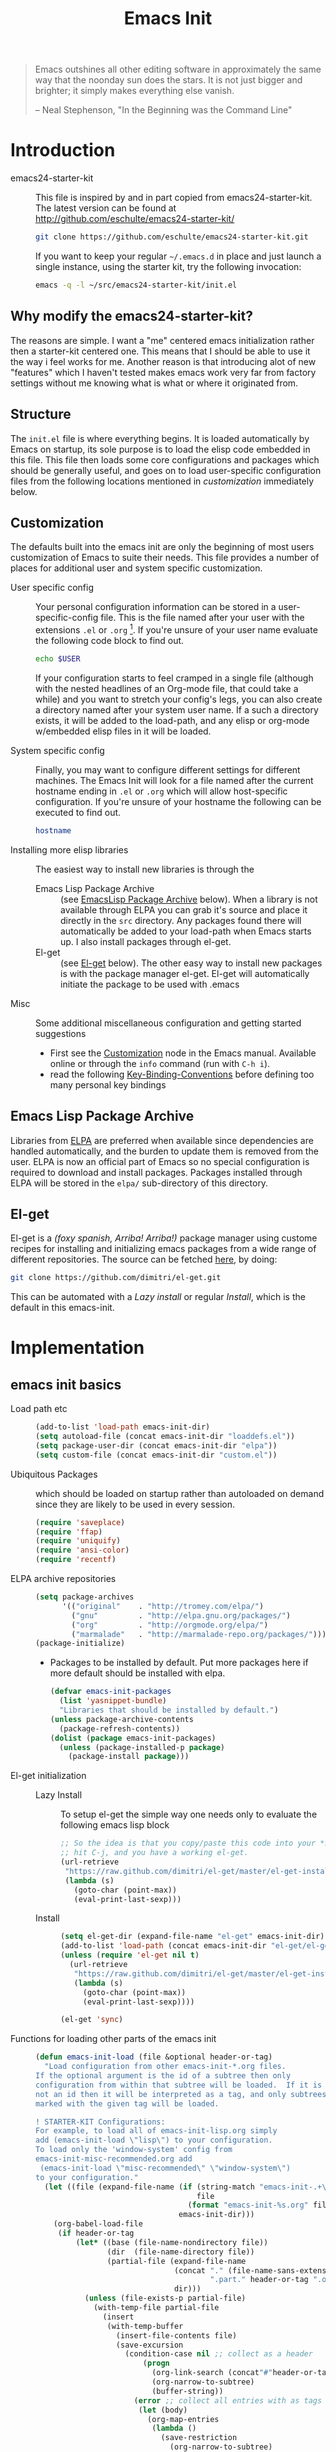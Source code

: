 #+TITLE: Emacs Init
#+OPTIONS: toc:2 num:nil ^:nil
#+STARTUP:  hideblocks

#+begin_quote
  Emacs outshines all other editing software in approximately the same
  way that the noonday sun does the stars. It is not just bigger and
  brighter; it simply makes everything else vanish.

  -- Neal Stephenson, "In the Beginning was the Command Line"
#+end_quote

* Introduction
  :PROPERTIES:
  :CUSTOM_ID: introduction
  :END:
  - emacs24-starter-kit :: This file is inspired by and in part copied
       from emacs24-starter-kit. The latest version can be found at
       http://github.com/eschulte/emacs24-starter-kit/
    #+begin_src sh
      git clone https://github.com/eschulte/emacs24-starter-kit.git
    #+end_src

    If you want to keep your regular =~/.emacs.d= in place and just launch
    a single instance, using the starter kit, try the following invocation:
    #+begin_src sh
      emacs -q -l ~/src/emacs24-starter-kit/init.el
    #+end_src

** Why modify the emacs24-starter-kit?
   The reasons are simple. I want a "me" centered emacs initialization
   rather then a starter-kit centered one. This means that I should be
   able to use it the way i feel works for me. Another reason is that
   introducing alot of new "features" which I haven't tested makes
   emacs work very far from factory settings without me knowing what
   is what or where it originated from.
** Structure
   :PROPERTIES:
   :CUSTOM_ID: structure
   :END:
   The =init.el= file is where everything begins. It is loaded
   automatically by Emacs on startup, its sole purpose is to load the
   elisp code embedded in this file.  This file then loads some core
   configurations and packages which should be generally useful, and
   goes on to load user-specific configuration files from the
   following locations mentioned in [[customization]] immediately below.

** Customization
   :PROPERTIES:
   :CUSTOM_ID: customization
   :tangle:   no
   :END:

   The defaults built into the emacs init are only the beginning of
   most users customization of Emacs to suite their needs.  This file
   provides a number of places for additional user and system
   specific customization.

   - User specific config :: Your personal configuration information can
	be stored in a user-specific-config file.  This is the file named
	after your user with the extensions =.el= or =.org= [2].  If
	you're unsure of your user name evaluate the following code block
	to find out.
     #+begin_src sh
       echo $USER
     #+end_src

	If your configuration starts to feel cramped in a single file
	(although with the nested headlines of an Org-mode file, that
	could take a while) and you want to stretch your config's legs,
	you can also create a directory named after your system user
	name.  If a such a directory exists, it will be added to the
	load-path, and any elisp or org-mode w/embedded elisp files in it
	will be loaded.

   - System specific config :: Finally, you may want to configure
	different settings for different machines.  The Emacs Init will
	look for a file named after the current hostname ending in =.el=
	or =.org= which will allow host-specific configuration. If
	you're unsure of your hostname the following can be executed to
	find out.
     #+begin_src sh
       hostname
     #+end_src

   - Installing more elisp libraries :: The easiest way to install new
        libraries is through the
     - Emacs Lisp Package Archive :: (see [[#emacs-lisp-package-archive][EmacsLisp Package Archive]]
          below).  When a library is not available through ELPA you
          can grab it's source and place it directly in the =src=
          directory. Any packages found there will automatically be
          added to your load-path when Emacs starts up. I also install
          packages through el-get.
     - El-get :: (see [[#emacs-lisp-get][El-get]] below). The other easy way to install new
                 packages is with the package manager el-get. El-get
                 will automatically initiate the package to be used
                 with .emacs
   - Misc :: Some additional miscellaneous configuration and getting
	     started suggestions
     - First see the [[http://www.gnu.org/software/emacs/manual/html_node/emacs/Customization.html#Customization][Customization]] node in the Emacs manual. Available
       online or through the =info= command (run with =C-h i=).
     - read the following [[http://www.gnu.org/software/emacs/elisp/html_node/Key-Binding-Conventions.html][Key-Binding-Conventions]] before defining too
       many personal key bindings

** Emacs Lisp Package Archive
   :PROPERTIES:
   :CUSTOM_ID: emacs-lisp-package-archive
   :END:

   Libraries from [[http://tromey.com/elpa][ELPA]] are preferred when available since dependencies
   are handled automatically, and the burden to update them is removed
   from the user. ELPA is now an official part of Emacs so no special
   configuration is required to download and install packages.  Packages
   installed through ELPA will be stored in the =elpa/= sub-directory of
   this directory.

** El-get
   :PROPERTIES:
   :CUSTOM_ID: el-get-package-manager
   :END:
   El-get is a /(foxy spanish, Arriba! Arriba!)/ package manager using
   custome recipes for installing and initializing emacs packages from
   a wide range of different repositories. The source can be fetched
   [[https://github.com/dimitri/el-get][here]], by doing:
   #+begin_src sh
     git clone https://github.com/dimitri/el-get.git
   #+end_src
   This can be automated with a [[Lazy%20install][Lazy install]] or regular [[Install]], which
   is the default in this emacs-init.

* Implementation
  :PROPERTIES:
  :CUSTOM_ID: implementation
  :END:

** emacs init basics
   - Load path etc ::
     #+name: emacs-init-load-paths
     #+begin_src emacs-lisp
       (add-to-list 'load-path emacs-init-dir)
       (setq autoload-file (concat emacs-init-dir "loaddefs.el"))
       (setq package-user-dir (concat emacs-init-dir "elpa"))
       (setq custom-file (concat emacs-init-dir "custom.el"))
     #+end_src
   - Ubiquitous Packages ::  which should be loaded on startup rather than
     autoloaded on demand since they are likely to be used in every
     session.
     #+name: emacs-init-load-on-startup
     #+begin_src emacs-lisp
       (require 'saveplace)
       (require 'ffap)
       (require 'uniquify)
       (require 'ansi-color)
       (require 'recentf)
     #+end_src
   - ELPA archive repositories ::
     #+begin_src emacs-lisp
       (setq package-archives
             '(("original"    . "http://tromey.com/elpa/")
               ("gnu"         . "http://elpa.gnu.org/packages/")
               ("org"         . "http://orgmode.org/elpa/")
               ("marmalade"   . "http://marmalade-repo.org/packages/")))
       (package-initialize)
     #+end_src
     - Packages to be installed by default. Put more packages here if
       more default should be installed with elpa.
       #+begin_src emacs-lisp
         (defvar emacs-init-packages
           (list 'yasnippet-bundle)
           "Libraries that should be installed by default.")
         (unless package-archive-contents
           (package-refresh-contents))
         (dolist (package emacs-init-packages)
           (unless (package-installed-p package)
             (package-install package)))
       #+end_src
   - El-get initialization ::
     - Lazy Install :: # <<Lazy Install>>
       To setup el-get the simple way one needs only
       to evaluate the following emacs lisp block
       #+begin_src emacs-lisp :tangle no
         ;; So the idea is that you copy/paste this code into your *scratch* buffer,
         ;; hit C-j, and you have a working el-get.
         (url-retrieve
          "https://raw.github.com/dimitri/el-get/master/el-get-install.el"
          (lambda (s)
            (goto-char (point-max))
            (eval-print-last-sexp)))
       #+end_src
     - Install :: # <<Install>>
       #+begin_src emacs-lisp
         (setq el-get-dir (expand-file-name "el-get" emacs-init-dir))
         (add-to-list 'load-path (concat emacs-init-dir "el-get/el-get"))
         (unless (require 'el-get nil t)
           (url-retrieve
            "https://raw.github.com/dimitri/el-get/master/el-get-install.el"
            (lambda (s)
              (goto-char (point-max))
              (eval-print-last-sexp))))

         (el-get 'sync)
       #+end_src
   - Functions for loading other parts of the emacs init ::
     #+name: emacs-init-load
     #+begin_src emacs-lisp
       (defun emacs-init-load (file &optional header-or-tag)
         "Load configuration from other emacs-init-*.org files.
       If the optional argument is the id of a subtree then only
       configuration from within that subtree will be loaded.  If it is
       not an id then it will be interpreted as a tag, and only subtrees
       marked with the given tag will be loaded.

       ! STARTER-KIT Configurations:
       For example, to load all of emacs-init-lisp.org simply
       add (emacs-init-load \"lisp\") to your configuration.
       To load only the 'window-system' config from
       emacs-init-misc-recommended.org add
        (emacs-init-load \"misc-recommended\" \"window-system\")
       to your configuration."
         (let ((file (expand-file-name (if (string-match "emacs-init-.+\.org" file)
                                           file
                                         (format "emacs-init-%s.org" file))
                                       emacs-init-dir)))
           (org-babel-load-file
            (if header-or-tag
                (let* ((base (file-name-nondirectory file))
                       (dir  (file-name-directory file))
                       (partial-file (expand-file-name
                                      (concat "." (file-name-sans-extension base)
                                              ".part." header-or-tag ".org")
                                      dir)))
                  (unless (file-exists-p partial-file)
                    (with-temp-file partial-file
                      (insert
                       (with-temp-buffer
                         (insert-file-contents file)
                         (save-excursion
                           (condition-case nil ;; collect as a header
                               (progn
                                 (org-link-search (concat"#"header-or-tag))
                                 (org-narrow-to-subtree)
                                 (buffer-string))
                             (error ;; collect all entries with as tags
                              (let (body)
                                (org-map-entries
                                 (lambda ()
                                   (save-restriction
                                     (org-narrow-to-subtree)
                                     (setq body (concat body "\n" (buffer-string)))))
                                 header-or-tag)
                                body))))))))
                  partial-file)
              file))))
     #+end_src

** Emacs init core
    :PROPERTIES:
    :CUSTOM_ID: emacs-init-core
    :tangle:   yes
    :END:
    These sub-trees contain the remainder of the core of Emacs Init.  All of
    the code in this section should be loaded by emacs used on any
    machine and user.
*** Emacs bindings
    :PROPERTIES:
    :tangle:   yes
    :CUSTOM_ID: emacs-bindings
    :END:
    Custom keybindings
**** Align your code in a pretty way.
     #+begin_src emacs-lisp
       (global-set-key (kbd "C-x \\") 'align-regexp)
     #+end_src
**** Completion that uses many different methods to find options
     #+begin_src emacs-lisp
       (global-set-key (kbd "M-/") 'hippie-expand)
     #+end_src

**** Font size
     #+begin_src emacs-lisp
       (define-key global-map (kbd "C-+") 'text-scale-increase)
       (define-key global-map (kbd "C--") 'text-scale-decrease)
     #+end_src

**** Use regex searches by default
     #+begin_src emacs-lisp
       (global-set-key (kbd "C-s") 'isearch-forward-regexp)
       (global-set-key (kbd "C-r") 'isearch-backward-regexp)
       (global-set-key (kbd "C-M-s") 'isearch-forward)
       (global-set-key (kbd "C-M-r") 'isearch-backward)
     #+end_src

**** File finding
     #+begin_src emacs-lisp
       (global-set-key (kbd "C-x M-f") 'ido-find-file-other-window)
       (global-set-key (kbd "C-x C-M-f") 'find-file-in-project)
       (global-set-key (kbd "C-x C-p") 'find-file-at-point)
       (global-set-key (kbd "C-c y") 'bury-buffer)
       (global-set-key (kbd "C-c r") 'revert-buffer)
       (global-set-key (kbd "M-`") 'file-cache-minibuffer-complete)
       (global-set-key (kbd "C-x C-b") 'ibuffer)
     #+end_src

**** Buffer cycling.
     #+begin_src emacs-lisp
       (global-set-key (kbd "C-<prior>") 'previous-buffer) ; Ctrl+PageDown
       (global-set-key (kbd "C-<next>") 'next-buffer) ; Ctrl+PageUp
     #+end_src

**** Help should search more than just commands
     #+begin_src emacs-lisp
       (global-set-key (kbd "C-h a") 'apropos)
     #+end_src

**** Rgrep
     Rgrep is infinitely useful in multi-file projects.
     (see [[elisp:(describe-function 'rgrep)]])
     #+begin_src emacs-lisp
       (define-key global-map "\C-x\C-r" 'rgrep)
     #+end_src

*** Magit
    :PROPERTIES:
    :CUSTOM_ID: magit
    :END:
**** El-get magit repository
     #+begin_src emacs-lisp
       (el-get 'sync '(magit))
     #+end_src

*** Misc
    :PROPERTIES:
    :CUSTOM_ID: misc
    :tangle:   yes
    :END:
**** Don't clutter up directories with files~
     Rather than saving backup files scattered all over the file system,
     let them live in the =backups/= directory inside of the emacs init.
     #+begin_src emacs-lisp
       (setq backup-directory-alist `(("." . ,(expand-file-name
                                               (concat emacs-init-dir "backups")))))
     #+end_src

**** Make colors work in M-x shell
     #+begin_src emacs-lisp
       (add-hook 'shell-mode-hook 'ansi-color-for-comint-mode-on)
     #+end_src

**** Color Themes
     :PROPERTIES:
     :CUSTOM_ID: color-theme
     :END:
     The [[http://www.nongnu.org/color-theme/][Color Themes]] package provides support for changing, saving,
     sharing Emacs color themes.  To view and apply color themes available
     on your system run =M-x color-theme-select=.  See the color theme
     website and EmacsWiki pages for more information.
     - http://www.nongnu.org/color-theme/
     - http://www.emacswiki.org/emacs/ColorTheme
     - https://github.com/bbatsov/zenburn-emacs


     Add list to load-theme path. use [[elisp:load-theme][load-theme]] RET "theme" to choose a theme.
     #+begin_src emacs-lisp
       (add-to-list 'custom-theme-load-path (concat emacs-init-dir "themes"))
     #+end_src

     Load my prefered theme if availible
     #+begin_src emacs-lisp
       (condition-case nil
            (load-theme 'test t)
            (error "no theme loaded"))
     #+end_src

**** Aspell and dictionaries
     #+begin_src emacs-lisp
       (setq-default ispell-program-name "aspell")
     #+end_src

     Set default ispell dict
     #+begin_src emacs-lisp
       (setq ispell-dictionary "en")
     #+end_src

     Set ispell personal dictionary, this has some weird consequences
     (what consequences!!)
     #+begin_src emacs-lisp
       (setq ispell-personal-dictionary
             (concat emacs-init-dir "ispell-personal-dict"))
     #+end_src

**** Open my specific bashrc files in the right mode
     #+begin_src emacs-lisp
       (add-to-list 'auto-mode-alist '("bashrc\\'" . shell-script-mode))
       (add-to-list 'auto-mode-alist '("bash_variables\\'" . shell-script-mode))
       (add-to-list 'auto-mode-alist '("bash_aliases\\'" . shell-script-mode))
     #+end_src

**** Transparently open compressed files
     #+begin_src emacs-lisp
       (auto-compression-mode t)
     #+end_src

**** Save a list of recent files visited.
     #+begin_src emacs-lisp
       (recentf-mode 1)
     #+end_src
**** Save last place in visited files
     #+begin_src emacs-lisp
       (setq save-place-file (concat emacs-init-dir "saved-places"))
       (setq-default save-place t)
     #+end_src
**** Highlight matching parentheses when the point is on them.
     #+name: emacs-init-match-parens
     #+begin_src emacs-lisp
       (show-paren-mode 1)
       (set-face-background 'show-paren-match-face (face-background 'default))
       (set-face-foreground 'show-paren-match-face "#def")
       (set-face-attribute 'show-paren-match-face nil :weight 'extra-bold)
     #+end_src

**** Alias for yes-no to y-n choice, init random seed.
     #+begin_src emacs-lisp
       (defalias 'yes-or-no-p 'y-or-n-p)
       ;; Seed the random-number generator
       (random t)
     #+end_src
**** Tramp mode defaults
     #+begin_src emacs-lisp
       (setq tramp-default-method "ssh")
     #+end_src

**** Remove trailing whitespaces
     #+begin_src emacs-lisp
       (add-hook 'before-save-hook 'delete-trailing-whitespace)
     #+end_src
**** Set exec-path same as PATH in bash
     Source: [[http://stackoverflow.com/questions/9663396/how-do-i-make-emacs-recognize-bash-environment-variables-for-compilation][stackoverflow]]
     #+begin_src emacs-lisp
       (let ((path (shell-command-to-string ". ~/.bash_variables; echo -n $PATH")))
         (setenv "PATH" path)
         (setq exec-path
               (append
               	(split-string-and-unquote path ":")
               	exec-path)))
     #+end_src emacs-lisp
**** Default to unified diffs
     #+begin_src emacs-lisp
       (setq diff-switches "-u")
     #+end_src

*** LaTeX mode
    :PROPERTIES:
    :CUSTOM_ID: latex
    :END:
**** Fly spell mode for latex mode
     #+begin_src emacs-lisp
       (add-hook 'LaTeX-mode-hook 'flyspell-mode)
     #+end_src

**** Auto fill for latex mode, wrap lines automatically
     #+begin_src emacs-lisp
       (add-hook 'LaTeX-mode-hook 'turn-on-auto-fill)
     #+end_src

**** Some auctex specific settings.
     Install and sync auctex repository with el-get
     #+begin_src emacs-lisp
       (el-get 'sync '(auctex))
     #+end_src

     #+begin_src emacs-lisp
       (setq TeX-auto-save t)
       (setq TeX-parse-self t)
       (setq-default TeX-master nil)
     #+end_src
**** RefTeX
     :PROPERTIES:
     :CUSTOM_ID: reftex
     :END:
     Install and sync reftex repository with el-get
     #+begin_src emacs-lisp
       (el-get 'sync '(reftex))
     #+end_src

*** Python
    :PROPERTIES:
    :CUSTOM_ID: python
    :END:
    Support for the Python programming language.
**** Use Python's python-mode.el instead of Emacs' python.el
     :PROPERTIES:
     :CUSTOM_ID: python-mode
     :END:
     Install and sync python-mode repository with el-get
     #+begin_src emacs-lisp
       (el-get 'sync '(python-mode))
     #+end_src
     Replace the Python mode that comes with Emacs by the Python mode
     supplied by the Python distribution itself.
     #+begin_src emacs-lisp
       (add-to-list 'auto-mode-alist '("\\.py\\'" . python-mode))
       (add-to-list 'interpreter-mode-alist '("python" . python-mode))
     #+end_src

**** Use IPython if =ipython= command is present
    :PROPERTIES:
    :CUSTOM_ID: ipython
    :END:
     Install and sync ipython repository with el-get
     #+begin_src emacs-lisp
       (el-get 'sync '(ipython))
     #+end_src
     If an =ipython= executable is on the path, then assume that
     IPython is the preferred method for python evaluation.
     #+begin_src emacs-lisp
       (when (executable-find "ipython")
         (setq org-babel-python-mode 'python-mode))
     #+end_src
**** Use Cython mode
    :PROPERTIES:
    :CUSTOM_ID: cython
    :tangle:   no
    :END:
     Install and sync cython-mode repository with el-get
     #+begin_src emacs-lisp
       (el-get 'sync '(cython-mode))
     #+end_src
     Set cython-mode file associations
     #+begin_src emacs-lisp
       (add-to-list 'auto-mode-alist '("\\.pyx\\'" . cython-mode))
       (add-to-list 'auto-mode-alist '("\\.pxd\\'" . cython-mode))
       (add-to-list 'auto-mode-alist '("\\.pxi\\'" . cython-mode))
     #+end_src
*** Code-modes
    :PROPERTIES:
    :CUSTOM_ID: coding
    :tangle:   yes
    :END:
**** cedet
     I am not sure what this does expect enableing cedet when coding,
     whatever that means
     #+begin_src emacs-lisp
       (require 'semantic/sb)
       (global-ede-mode 1)
       (semantic-mode 1)
     #+end_src

**** gnuplot-mode
     :PROPERTIES:
     :CUSTOM_ID: gnuplot
     :END:
     Install and sync gnuplot-mode repository with el-get
     #+begin_src emacs-lisp
       (el-get 'sync '(gnuplot-mode))
     #+end_src
     Associate .gp files with gnuplot.
     #+begin_src emacs-lisp
       (setq auto-mode-alist
             (append '(("\\.gp$" . gnuplot-mode)) auto-mode-alist))
     #+end_src

**** MATLAB-mode
     :PROPERTIES:
     :CUSTOM_ID: matlab
     :tangle:   no
     :END:
     Install and sync matlab-mode repository with el-get
     #+begin_src emacs-lisp
       (el-get 'sync '(matlab-mode))
     #+end_src

     The indent function -1 will couse functions to not indent
     #+begin_src emacs-lisp
       (add-to-list 'auto-mode-alist '("\\.m$" . matlab-mode))
       (setq matlab-indent-function nil)
       (setq matlab-shell-command "matlab")
     #+end_src

     Make sure matlab does not auto wrap lines. It's really enoying and
     it does not work! Do manually with 'M-q'
     #+begin_src emacs-lisp
       (add-hook 'matlab-mode-hook '(lambda () (auto-fill-mode -1)))
     #+end_src

**** Maxima-mode
     :PROPERTIES:
     :tangle:   no
     :CUSTOM_ID: maxima
     :END:
     Install and sync maxima-mode repository with el-get
     #+begin_src emacs-lisp
       (el-get 'sync '(maxima-mode))
     #+end_src

     Why is the load-path here so specific
     #+begin_src emacs-lisp
       (setq auto-mode-alist (cons '("\\.max" . maxima-mode) auto-mode-alist))
       (setq load-path (cons  "/usr/share/maxima/5.9.2/emacs" load-path))
       (autoload 'maxima "maxima" "Running Maxima interactively" t)
       (autoload 'maxima-mode "maxima" "Maxima editing mode" t)
     #+end_src

*** Org Mode <3
     :PROPERTIES:
     :tangle:   yes
     :END:
     Install and sync org-mode repository with el-get
**** El-getting org-mode
     :PROPERTIES:
     :tangle:   yes
     :END:
     Providing org-mode this way will not update the version in emacs
     when running =M-x org-version=. I don't know why but it is
     annoying. This forces me to run =M-x org-reload= to update org.

     It turns out that the el-get recipe is to blame. Removeing the
     =:autoloads= and =:features= gets rid of the warning about
     =requare org-install= but the version problem is still there.
     This is remedied atleast in part by the =(org-reload)= statement.

     #+begin_src emacs-lisp
       (el-get 'sync '(org-mode))
       (org-reload)
     #+end_src

**** Org-Mode File association
     Both .org and .txt files should be associated with org-mode
     #+begin_src emacs-lisp
       (add-to-list 'auto-mode-alist '("\\.org$" . org-mode))
       (add-to-list 'auto-mode-alist '("\\.txt$" . org-mode))
     #+end_src

**** Hide leading stars in structure outline
     #+begin_src emacs-lisp
       (setq org-hide-leading-stars t)
     #+end_src

**** Org-Mode Global Keybindings
     :PROPERTIES:
     :CUSTOM_ID: org-global-keybindings
     :END:
     Two global Emacs bindings for Org-mode

     The [[http://orgmode.org/manual/Agenda-Views.html#Agenda-Views][Org-mode agenda]] is good to have close at hand
     #+begin_src emacs-lisp
       (define-key global-map "\C-ca" 'org-agenda)
     #+end_src

     Org-mode supports [[http://orgmode.org/manual/Hyperlinks.html#Hyperlinks][links]], this command allows you to store links
     globally for later insertion into an Org-mode buffer.  See
     [[http://orgmode.org/manual/Handling-links.html#Handling-links][Handling-links]] in the Org-mode manual.
     #+begin_src emacs-lisp
       (define-key global-map "\C-cl" 'org-store-link)
     #+end_src

**** Local Org files
     Set to the location of your Org files on your local system
     #+begin_src emacs-lisp
       (setq org-directory "~/notebook")
     #+end_src

**** Org-Mode ToDo
    Org mode todo states and agenda mode navigation.
    #+begin_src emacs-lisp
      (eval-after-load "org"
       	'(progn
           (define-prefix-command 'org-todo-state-map)
           (define-key org-mode-map "\C-cx" 'org-todo-state-map)
           (define-key org-todo-state-map "x"
             #'(lambda nil (interactive) (org-todo "CANCELLED")))
           (define-key org-todo-state-map "d"
             #'(lambda nil (interactive) (org-todo "DONE")))
           (define-key org-todo-state-map "f"
             #'(lambda nil (interactive) (org-todo "DEFERRED")))
           (define-key org-todo-state-map "l"
             #'(lambda nil (interactive) (org-todo "DELEGATED")))
           (define-key org-todo-state-map "s"
             #'(lambda nil (interactive) (org-todo "STARTED")))
           (define-key org-todo-state-map "w"
             #'(lambda nil (interactive) (org-todo "WAITING")))
           ;; reset keys to original functions
           (add-hook 'org-agenda-mode-hook
                     (lambda ()
                       (define-key org-agenda-mode-map "\C-n" 'next-line)
                       (define-key org-agenda-keymap "\C-n" 'next-line)
                       (define-key org-agenda-mode-map "\C-p" 'previous-line)
                       (define-key org-agenda-keymap "\C-p" 'previous-line)))))
    #+end_src

**** Remember-Mode
     Remember mode makes it possible to store notes and todos in
     different files automaticly with a simple key command.
     #+begin_src emacs-lisp
       (add-hook 'remember-mode-hook 'org-remember-apply-template)
       (define-key global-map [(meta ?r)] 'remember)

       (custom-set-variables
       '(org-agenda-files (quote ("~/notebook/todo.org")))
       	'(org-default-notes-file "~/notebook/notes.org")
       	'(org-agenda-ndays 7)
       	'(org-deadline-warning-days 14)
       	'(org-agenda-show-all-dates t)
       	'(org-agenda-skip-deadline-if-done t)
       	'(org-agenda-skip-scheduled-if-done t)
       	'(org-agenda-start-on-weekday nil)
       	'(org-reverse-note-order t)
       	'(org-fast-tag-selection-single-key (quote expert))
       	'(org-agenda-custom-commands
          (quote (("d" todo "DELEGATED" nil)
                  ("c" todo "DONE|DEFERRED|CANCELLED" nil)
                  ("w" todo "WAITING" nil)
                  ("W" agenda "" ((org-agenda-ndays 21)))
                  ("A" agenda ""
                   ((org-agenda-skip-function
                     (lambda nil
                       (org-agenda-skip-entry-if (quote notregexp) "\\=.*\\[#A\\]")))
                    (org-agenda-ndays 1)
                    (org-agenda-overriding-header "Today's Priority #A tasks: ")))
                  ("u" alltodo ""
                   ((org-agenda-skip-function
                     (lambda nil
                       (org-agenda-skip-entry-if (quote scheduled) (quote deadline)
                                                 (quote regexp) "\n]+>")))
                    (org-agenda-overriding-header "Unscheduled TODO entries: "))))))

       	'(org-remember-store-without-prompt t)
       	'(org-remember-templates
          (quote ((116 "* TODO %?\n  %u" "~/notebook/todo.org" "Tasks")
                  (110 "* %u %?" "~/notebook/notes.org" "Notes"))))
       	'(remember-annotation-functions (quote (org-remember-annotation)))
       	'(remember-handler-functions (quote (org-remember-handler))))
     #+end_src

**** Activate babel languages
     :PROPERTIES:
     :CUSTOM_ID: babel
     :END:
     This activates a number of widely used languages, you are
     encouraged to activate more languages.  The customize interface of
     `=org-babel-load-languages=' contains an up to date list of the
     currently supported languages.
     #+name:babel-lang
     #+begin_src emacs-lisp
       (org-babel-do-load-languages
       	'org-babel-load-languages
       	'((emacs-lisp . t)
          (sh . t)
          (matlab . t)
          (gnuplot . t)
          (python . t)
          (dot . t)
          (latex . t)))
     #+end_src

     Adding unsecure evaluation of code-blocks
     #+begin_src emacs-lisp
       (setq org-confirm-babel-evaluate nil)
     #+end_src

**** Code block fontification
     :PROPERTIES:
     :CUSTOM_ID: code-block-fontification
     :END:
     The following displays the contents of code blocks in Org-mode files
     using the major-mode of the code.  It also changes the behavior of
     =TAB= to as if it were used in the appropriate major mode.  This means
     that reading and editing code from inside of your Org-mode files is
     much more like reading and editing of code using its major mode.
     #+begin_src emacs-lisp
       (setq org-src-fontify-natively t)
       (setq org-src-tab-acts-natively t)
     #+end_src

**** Org general export
     #+begin_src emacs-lisp
       (setq org-export-with-sub-superscripts nil)
     #+end_src

**** Org LaTeX export types
     Originally taken from Bruno Tavernier: [[http://thread.gmane.org/gmane.emacs.orgmode/31150/focus=31432][here]], but adapted to use latexmk
     4.20 or higher.
     #+begin_src emacs-lisp
       (defun my-auto-tex-cmd ()
	 "When exporting from .org with latex, automatically run latex,
	    pdflatex, or xelatex as appropriate, using latexmk."
	 (let ((texcmd)))
	 ;; default command: oldstyle latex via dvi
	 (setq texcmd "latexmk -pdfdvi -quiet %f")
	 ;; bibtex -> pdf
	 (if (string-match "LATEX_CMD: texbibtex" (buffer-string))
	     (setq texcmd "latexmk -pdfdvi -bibtex -quiet %f"))
	 ;; longway tex -> pdf
	 (if (string-match "LATEX_CMD: dvipdfps" (buffer-string))
	     (setq texcmd "latexmk -pdf -quiet %f"))
	 ;; pdflatex -> .pdf
	 (if (string-match "LATEX_CMD: pdflatex" (buffer-string))
	     (setq texcmd "latexmk -pdf -quiet %f"))
	 ;; xelatex -> .pdf
	 (if (string-match "LATEX_CMD: xelatex" (buffer-string))
	     (setq texcmd "latexmk -pdflatex=xelatex -pdf -quiet %f"))
	 ;; LaTeX compilation command
	 (setq org-latex-to-pdf-process (list texcmd)))

       (add-hook 'org-export-latex-after-initial-vars-hook 'my-auto-tex-cmd)
     #+end_src

**** Org LaTeX export with default packages
     :PROPERTIES:
     :tangle:   no
     :END:
     Specify default packages to be included in every tex file, whether
     pdflatex or xelatex. This is kept as an example. Some packages are
     still included in the output.
     #+begin_src emacs-lisp
       (setq org-export-latex-packages-alist
	     '(("" "graphicx" t)
	       ("" "longtable" nil)
	       ("" "float" nil)))
     #+end_src

     Define packages for each latex command. Using latexmk...
     #+begin_src emacs-lisp
       (defun my-auto-tex-parameters ()
             "Automatically select the tex packages to include."
             ;; default packages for ordinary latex or pdflatex export
             (setq org-export-latex-default-packages-alist
                   '(("" "graphicx" t)
                     ("" "longtable" nil)
                     ("" "float" nil)
                     ("AUTO" "inputenc" t)
                     ("T1"   "fontenc"   t)
                     (""     "fixltx2e"  t)
                     (""     "hyperref"  nil)))

             ;; Packages to include when xelatex is used
             (if (string-match "LATEX_CMD: xelatex" (buffer-string))
                 (setq org-export-latex-default-packages-alist
                       '(("" "fontspec" t)
                         ("" "xunicode" t)
                         ("" "url" t)
                         ("" "rotating" t)
                         ("american" "babel" t)
                         ("babel" "csquotes" t)
                         ("" "soul" t)
                         ("xetex" "hyperref" nil)
                         )))

             (if (string-match "LATEX_CMD: xelatex" (buffer-string))
                 (setq org-export-latex-classes
                       (cons '("article"
                               "\\documentclass[11pt,article,oneside]{memoir}"
                               ("\\section{%s}" . "\\section*{%s}")
                               ("\\subsection{%s}" . "\\subsection*{%s}")
                               ("\\subsubsection{%s}" . "\\subsubsection*{%s}")
                               ("\\paragraph{%s}" . "\\paragraph*{%s}")
                               ("\\subparagraph{%s}" . "\\subparagraph*{%s}"))
                             org-export-latex-classes))))
       (add-hook 'org-export-latex-after-initial-vars-hook 'my-auto-tex-parameters)
     #+end_src

**** Org RefTeX integration
     :PROPERTIES:
     :CUSTOM_ID: org-reftex
     :END:
      source: [[http://tincman.wordpress.com/2011/01/04/research-paper-management-with-emacs-org-mode-and-reftex/][here]]
      #+begin_src emacs-lisp
       	(defun org-mode-reftex-setup ()
          (load-library "reftex")
          (and (buffer-file-name) (file-exists-p (buffer-file-name))
               (progn
                 ;; enable auto-revert-mode to update reftex when bibtex file changes on disk
                 ;; (global-auto-revert-mode t)
                 ;; (reftex-parse-all)
                 ;; add a custom reftex cite format to insert links
                 (reftex-set-cite-format
                  '((?b . "[[bib:%l][%l-bib]]")
                    (?n . "[[notes:%l][%l-notes]]")
                    (?p . "[[papers:%l][%l-paper]]")
                    (?t . "%t")
                    (?c . "\\cite{%l}")
                    (?h . "*** %t\n:PROPERTIES:\n:Custom_ID: %l\n:END:\n[[papers:%l][%l-paper]]")))))
          (define-key org-mode-map (kbd "C-c )") 'reftex-citation)
          (define-key org-mode-map (kbd "C-c (") 'org-mode-reftex-search))

       	(add-hook 'org-mode-hook 'org-mode-reftex-setup)
      #+end_src

      Jump to entry
      #+begin_src emacs-lisp
       	(defun org-mode-reftex-search ()
          ;;jump to the notes for the paper pointed to at from reftex search
          (interactive)
          (org-open-link-from-string (format "[[notes:%s]]" (reftex-citation t))))
      #+end_src

      Paths
      #+begin_src emacs-lisp
       	(setq org-link-abbrev-alist
              '(("bib" . "~/research/library.bib::%s")
               	("notes" . "~/research/notes.txt::#%s")
               	("papers" . "~/research/papers/%s.pdf")))
      #+end_src

**** MobileOrg
     :PROPERTIES:
     :tangle:   yes
     :END:
     Mobile org push/pull directory
     #+begin_src emacs-lisp
       (setq org-mobile-directory "~/Dropbox/MobileOrg" )
       (setq org-mobile-inbox-for-pull "~/Dropbox/MobileOrg/from-mobile.org" )
     #+end_src

     #+begin_src emacs-lisp
       (setq org-mobile-files '("~/notebook/notes.org" "~/notebook/todo.org") )
     #+end_src

*** Publish emacs init
    Publishing require the htmlize package. Can be found in
    emacs-goodies or as a standalone elisp file. I use el-get in
    emacs-init-publish to make sure hymlize is installed and
    initialized.

    Evaluate this to publish this file to ./doc
    #+begin_src emacs-lisp :tangle no
      (emacs-init-load "emacs-init-publish.org")
    #+end_src

*** Yasnippet
    :PROPERTIES:
    :tangle:   yes
    :CUSTOM_ID: yasnippet
    :END:
     - [[http://code.google.com/p/yasnippet/][yasnippet]] is yet another snippet expansion system for Emacs. It is
      inspired by TextMate's templating syntax.
      - watch the [[http://www.youtube.com/watch?v=vOj7btx3ATg][video on YouTube]]
      - see the [[http://yasnippet.googlecode.com/svn/trunk/doc/index.html][intro and tutorial]]

    Install yasnippet with el-get
    #+begin_src emacs-lisp
      (el-get 'sync '(yasnippet))
    #+end_src

    TODO: move elpa install of bundle here

    Add loadpath to yasnippet from el-get. Seems pointless
    #+begin_src emacs-lisp
      (add-to-list 'load-path
                   (expand-file-name  "yasnippet"
                                      (expand-file-name "el-get"
                                                       	emacs-init-dir)))
      (yas/initialize)
    #+end_src

    Load the snippets defined in the =./snippets/= directory
    #+begin_src emacs-lisp
      (yas/load-directory (expand-file-name "snippets" emacs-init-dir))
    #+end_src

    The latest version of yasnippets doesn't play well with Org-Mode, the
    following function allows these two to play nicely together.
    This [[http://stackoverflow.com/questions/9418148/conflicts-between-org-mode-and-yasnippet][stackoverflow post]] might be usefull as well.
    #+begin_src emacs-lisp
      (defun yas/org-very-safe-expand ()
       	(let ((yas/fallback-behavior 'return-nil)) (yas/expand)))

      (defun yas/org-setup ()
       	;; yasnippet (using the new org-cycle hooks)
       	(make-variable-buffer-local 'yas/trigger-key)
       	(setq yas/trigger-key [tab])
       	(add-to-list 'org-tab-first-hook 'yas/org-very-safe-expand)
       	(define-key yas/keymap [tab] 'yas/next-field))

      (add-hook 'org-mode-hook #'yas/org-setup)
    #+end_src

* Load User/System Specific Files
  :PROPERTIES:
  :tangle:   no
  :CUSTOM_ID: user-system-configs
  :END:
  You can keep system- or user-specific customizations here in either
  raw emacs-lisp files or as embedded elisp in org-mode files (as done
  in this document).

  You can keep elisp source in the =src= directory. Packages loaded
  from here will override those installed by ELPA. This is useful if
  you want to track the development versions of a project, or if a
  project is not in elpa.

  After we've loaded all the Emacs Init defaults, lets load the User's stuff.
  #+begin_src emacs-lisp
    (flet ((sk-load (base)
  	      (let* ((path          (expand-file-name base emacs-init-dir))
  		     (literate      (concat path ".org"))
  		     (encrypted-org (concat path ".org.gpg"))
  		     (plain         (concat path ".el"))
  		     (encrypted-el  (concat path ".el.gpg")))
  		(cond
  		 ((file-exists-p encrypted-org) (org-babel-load-file encrypted-org))
  		 ((file-exists-p encrypted-el)  (load encrypted-el))
  		 ((file-exists-p literate)      (org-babel-load-file literate))
  		 ((file-exists-p plain)         (load plain)))))
  	    (remove-extension (name)
  	      (string-match "\\(.*?\\)\.\\(org\\(\\.el\\)?\\|el\\)\\(\\.gpg\\)?$" name)
  	      (match-string 1 name)))
      (let ((elisp-dir (expand-file-name "src" emacs-init-dir))
  	     (user-dir (expand-file-name user-login-name emacs-init-dir)))
  	 ;; add the src directory to the load path
  	 (add-to-list 'load-path elisp-dir)
  	 ;; load specific files
  	 (when (file-exists-p elisp-dir)
  	   (let ((default-directory elisp-dir))
  	     (normal-top-level-add-subdirs-to-load-path)))
  	 ;; load system-specific config
  	 (sk-load system-name)
  	 ;; load user-specific config
  	 (sk-load user-login-name)
  	 ;; load any files in the user's directory
  	 (when (file-exists-p user-dir)
  	   (add-to-list 'load-path user-dir)
  	   (mapc #'sk-load
  		 (remove-duplicates
  		  (mapcar #'remove-extension
  			  (directory-files user-dir t ".*\.\\(org\\|el\\)\\(\\.gpg\\)?$"))
  		  :test #'string=)))))
  #+end_src

** Settings from M-x customize
   #+begin_src emacs-lisp
     (load custom-file 'noerror)
   #+end_src

* Footnotes

[1] If you already have a directory at =~/.emacs.d= move it out of the
    way and put this there instead.

[2] The emacs init uses [[http://orgmode.org/][Org Mode]] to load embedded elisp code directly
    from literate Org-mode documents. Org is included with Emacs for
    later version.
